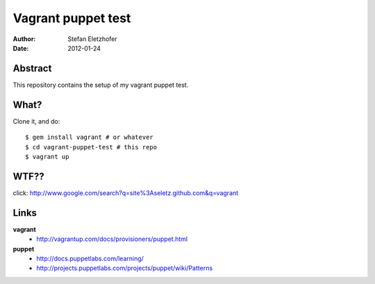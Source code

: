 ===================
Vagrant puppet test
===================

:Author:    Stefan Eletzhofer
:Date:      2012-01-24

Abstract
========

This repository contains the setup of my vagrant puppet test.

.. note: The Vagrantfile uses the new format as of vagrant 0.9, see
   http://vagrantup.com/docs/changes/changes_08x_09x.html

What?
=====

Clone it, and do::

    $ gem install vagrant # or whatever
    $ cd vagrant-puppet-test # this repo
    $ vagrant up

WTF??
=====

click: http://www.google.com/search?q=site%3Aseletz.github.com&q=vagrant

Links
=====

**vagrant**
    - http://vagrantup.com/docs/provisioners/puppet.html

**puppet**
    - http://docs.puppetlabs.com/learning/
    - http://projects.puppetlabs.com/projects/puppet/wiki/Patterns

..  
 vim: set ft=rst tw=75 nocin nosi ai sw=4 ts=4 expandtab:
